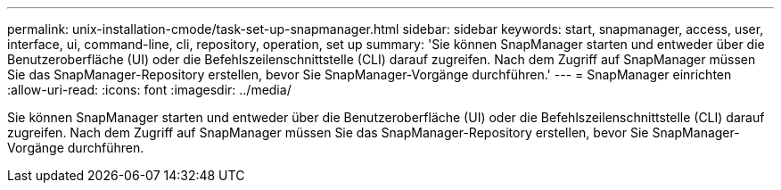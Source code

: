 ---
permalink: unix-installation-cmode/task-set-up-snapmanager.html 
sidebar: sidebar 
keywords: start, snapmanager, access, user, interface, ui, command-line, cli, repository, operation, set up 
summary: 'Sie können SnapManager starten und entweder über die Benutzeroberfläche (UI) oder die Befehlszeilenschnittstelle (CLI) darauf zugreifen. Nach dem Zugriff auf SnapManager müssen Sie das SnapManager-Repository erstellen, bevor Sie SnapManager-Vorgänge durchführen.' 
---
= SnapManager einrichten
:allow-uri-read: 
:icons: font
:imagesdir: ../media/


[role="lead"]
Sie können SnapManager starten und entweder über die Benutzeroberfläche (UI) oder die Befehlszeilenschnittstelle (CLI) darauf zugreifen. Nach dem Zugriff auf SnapManager müssen Sie das SnapManager-Repository erstellen, bevor Sie SnapManager-Vorgänge durchführen.

